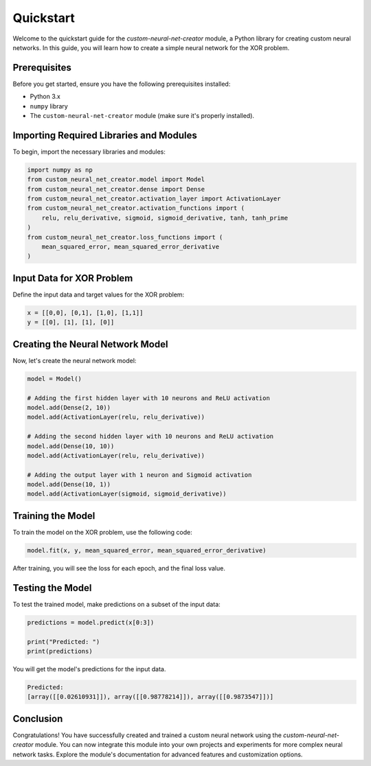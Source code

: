 Quickstart
==========

Welcome to the quickstart guide for the `custom-neural-net-creator` module, a Python library for creating custom neural networks. In this guide, you will learn how to create a simple neural network for the XOR problem.

Prerequisites
-------------

Before you get started, ensure you have the following prerequisites installed:

- Python 3.x
- ``numpy`` library
- The ``custom-neural-net-creator`` module (make sure it's properly installed).

Importing Required Libraries and Modules
-----------------------------------------

To begin, import the necessary libraries and modules:

.. code-block:: python

   import numpy as np
   from custom_neural_net_creator.model import Model
   from custom_neural_net_creator.dense import Dense
   from custom_neural_net_creator.activation_layer import ActivationLayer
   from custom_neural_net_creator.activation_functions import (
       relu, relu_derivative, sigmoid, sigmoid_derivative, tanh, tanh_prime
   )
   from custom_neural_net_creator.loss_functions import (
       mean_squared_error, mean_squared_error_derivative
   )

Input Data for XOR Problem
--------------------------

Define the input data and target values for the XOR problem:

.. code-block:: python

   x = [[0,0], [0,1], [1,0], [1,1]]
   y = [[0], [1], [1], [0]]

Creating the Neural Network Model
-----------------------------------

Now, let's create the neural network model:

.. code-block:: python

   model = Model()

   # Adding the first hidden layer with 10 neurons and ReLU activation
   model.add(Dense(2, 10))
   model.add(ActivationLayer(relu, relu_derivative))

   # Adding the second hidden layer with 10 neurons and ReLU activation
   model.add(Dense(10, 10))
   model.add(ActivationLayer(relu, relu_derivative))

   # Adding the output layer with 1 neuron and Sigmoid activation
   model.add(Dense(10, 1))
   model.add(ActivationLayer(sigmoid, sigmoid_derivative))

Training the Model
-------------------

To train the model on the XOR problem, use the following code:

.. code-block:: python

   model.fit(x, y, mean_squared_error, mean_squared_error_derivative)

After training, you will see the loss for each epoch, and the final loss value.

Testing the Model
-----------------

To test the trained model, make predictions on a subset of the input data:

.. code-block:: python

   predictions = model.predict(x[0:3])

   print("Predicted: ")
   print(predictions)

You will get the model's predictions for the input data.

.. code-block:: plaintext

   Predicted:
   [array([[0.02610931]]), array([[0.98778214]]), array([[0.9873547]])]

Conclusion
----------

Congratulations! You have successfully created and trained a custom neural network using the `custom-neural-net-creator` module. You can now integrate this module into your own projects and experiments for more complex neural network tasks. Explore the module's documentation for advanced features and customization options.
